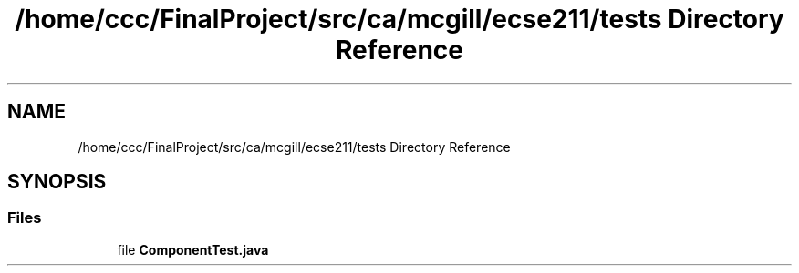 .TH "/home/ccc/FinalProject/src/ca/mcgill/ecse211/tests Directory Reference" 3 "Tue Nov 27 2018" "Version 1.0" "ECSE211 - Fall 2018 - Final Project" \" -*- nroff -*-
.ad l
.nh
.SH NAME
/home/ccc/FinalProject/src/ca/mcgill/ecse211/tests Directory Reference
.SH SYNOPSIS
.br
.PP
.SS "Files"

.in +1c
.ti -1c
.RI "file \fBComponentTest\&.java\fP"
.br
.in -1c
